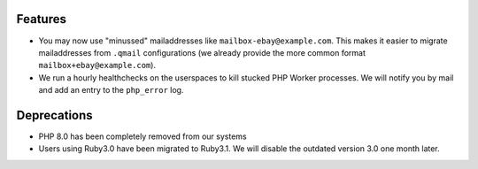 Features
--------
* You may now use "minussed" mailaddresses like ``mailbox-ebay@example.com``. This makes it easier to migrate mailaddresses from ``.qmail`` configurations (we already provide the more common format ``mailbox+ebay@example.com``).
* We run a hourly healthchecks on the userspaces to kill stucked PHP Worker processes. We will notify you by mail and add an entry to the ``php_error`` log.

Deprecations
------------
* PHP 8.0 has been completely removed from our systems
* Users using Ruby3.0 have been migrated to Ruby3.1. We will disable the outdated version 3.0 one month later.
